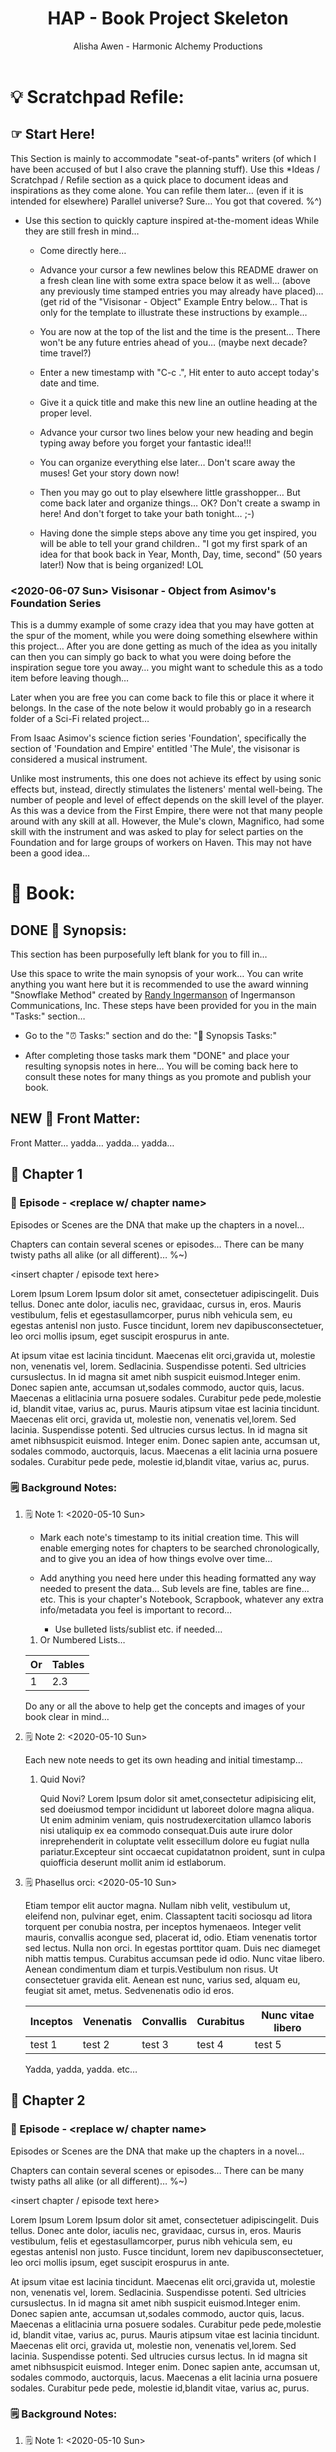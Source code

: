 #+TITLE: HAP - Book Project Skeleton
#+AUTHOR: Alisha Awen - Harmonic Alchemy Productions
#+CATEGORY: 
#+STARTUP: overview
#+STARTUP: inlineimages
#+DESCRIPTION: HAP - Bare Bones Skeleton with generic basics already done for.  Great for Authors to use when starting a new book project from scratch...
#+EXPORT_FILE_NAME: My-New-Book.pdf
#+KEYWORDS:
#+FILETAGS:

* 💡 Scratchpad Refile:
** ☞ Start Here!

:README:
This Section is mainly to accommodate "seat-of-pants" writers (of which I have been accused of but I also crave the planning stuff).  Use this *Ideas / Scratchpad / Refile section as a quick place to document ideas and inspirations as they come alone.  You can refile them later... (even if it is intended for elsewhere) Parallel universe? Sure... You got that covered. %^)

- Use this section to quickly capture inspired at-the-moment ideas While they are still fresh in mind...

  + Come directly here... 

  + Advance your cursor a few newlines below this README drawer on a fresh clean line with some extra space below it as well... (above any previously time stamped entries you may already have placed)... (get rid of the "Visisonar - Object" Example Entry below... That is only for the template to illustrate these instructions by example...  

  + You are now at the top of the list and the time is the present...  There won't be any future entries ahead of you... (maybe next decade? time travel?)

  + Enter a new timestamp with "C-c .", Hit enter to auto accept today's date and time.

  + Give it a quick title and make this new line an outline heading at the proper level. 

  + Advance your cursor two lines below your new heading and begin typing away before you forget your fantastic idea!!!

  + You can organize everything else later...  Don't scare away the muses! Get your story down now!

  + Then you may go out to play elsewhere little grasshopper... But come back later and organize things... OK? Don't create a swamp in here! And don't forget to take your bath tonight... ;-) 

  + Having done the simple steps above any time you get inspired, you will be able to tell your grand children.. "I got my first spark of an idea for that book back in Year, Month, Day, time, second" (50 years later!) Now that is being organized! LOL
:END:

*** <2020-06-07 Sun> Visisonar - Object from Asimov's Foundation Series

:README:
This is a dummy example of some crazy idea that you may have gotten at the spur of the moment, while you were doing something elsewhere within this project...  After you are done getting as much of the idea as you initally can then you can simply go back to what you were doing before the inspiration segue tore you away... you might want to schedule this as a todo item before leaving though...

Later when you are free you can come back to file this or place it where it belongs.  In the case of the note below it would probably go in a research folder of a Sci-Fi related project...
:END:

From Isaac Asimov's science fiction series 'Foundation', specifically the section of 'Foundation and Empire' entitled 'The Mule', the visisonar is considered a musical instrument.

Unlike most instruments, this one does not achieve its effect by using sonic effects but, instead, directly stimulates the listeners' mental well-being. The number of people and level of effect depends on the skill level of the player. As this was a device from the First Empire, there were not that many people around with any skill at all. However, the Mule's clown, Magnifico, had some skill with the instrument and was asked to play for select parties on the Foundation and for large groups of workers on Haven. This may not have been a good idea...
* 📖 Book:
** DONE 📃 Synopsis:
CLOSED: [2020-07-02 Thu 18:11]
:LOGBOOK:
- State "DONE"       from "ACTIVE"     [2020-07-02 Thu 18:11]
:END:

:README:
This section has been purposefully left blank for you to fill in...

Use this space to write the main synopsis of your work... You can write anything you want here but it is recommended to use the award winning "Snowflake Method" created by [[https://www.advancedfictionwriting.com/][Randy Ingermanson]] of Ingermanson Communications, Inc.  These steps have been provided for you in the main "Tasks:" section...

- Go to the "⏰ Tasks:" section and do the: "📃 Synopsis Tasks:"


- After completing those tasks mark them "DONE" and place your resulting synopsis notes in here... You will be coming back here to consult these notes for many things as you promote and publish your book.
:END:
** NEW 📃 Front Matter:

Front Matter... yadda... yadda... yadda...

** 🔖 Chapter 1

*** 📄 Episode - <replace w/ chapter name>
:README:
Episodes or Scenes are the DNA that make up the chapters in a novel...  

Chapters can contain several scenes or episodes... There can be many twisty paths all alike (or all different)... %~)
:END:

# Begin Chapter:

<insert chapter / episode text here>

Lorem Ipsum Lorem Ipsum dolor sit amet, consectetuer adipiscingelit. Duis tellus. Donec ante dolor, iaculis nec, gravidaac, cursus in, eros. Mauris vestibulum, felis et egestasullamcorper, purus nibh vehicula sem, eu egestas antenisl non justo. Fusce tincidunt, lorem nev dapibusconsectetuer, leo orci mollis ipsum, eget suscipit erospurus in ante. 

At ipsum vitae est lacinia tincidunt. Maecenas elit orci,gravida ut, molestie non, venenatis vel, lorem. Sedlacinia. Suspendisse potenti. Sed ultricies cursuslectus. In id magna sit amet nibh suspicit euismod.Integer enim. Donec sapien ante, accumsan ut,sodales commodo, auctor quis, lacus. Maecenas a elitlacinia urna posuere sodales. Curabitur pede pede,molestie id, blandit vitae, varius ac, purus. Mauris atipsum vitae est lacinia tincidunt. Maecenas elit orci, gravida ut, molestie non, venenatis vel,lorem. Sed lacinia. Suspendisse potenti. Sed ultrucies cursus lectus. In id magna sit amet nibhsuspicit euismod. Integer enim. Donec sapien ante, accumsan ut, sodales commodo, auctorquis, lacus. Maecenas a elit lacinia urna posuere sodales. Curabitur pede pede, molestie id,blandit vitae, varius ac, purus.

# End of Chapter:

*** 🗒 Background Notes:

**** 🗒 Note 1: <2020-05-10 Sun>

+ Mark each note's timestamp to its initial creation time. This will enable emerging notes for chapters to be searched chronologically, and to give you an idea of how things evolve over time...

+ Add anything you need here under this heading formatted any way needed to present the data... Sub levels are fine, tables are fine... etc.  This is your chapter's Notebook, Scrapbook, whatever any extra info/metadata you feel is important to record...

  + Use bulleted lists/sublist etc. if needed...

1. Or Numbered Lists...

|----+--------|
| Or | Tables |
|----+--------|
|  1 |    2.3 |
|----+--------|

Do any or all the above to help get the concepts and images of your book clear in mind...

**** 🗒 Note 2: <2020-05-10 Sun>

Each new note needs to get its own heading and initial timestamp...

****** Quid Novi?

Quid Novi? Lorem Ipsum dolor sit amet,consectetur adipisicing elit, sed doeiusmod tempor incididunt ut laboreet dolore magna aliqua. Ut enim adminim veniam, quis nostrudexercitation ullamco laboris nisi utaliquip ex ea commodo consequat.Duis aute irure dolor inreprehenderit in coluptate velit essecillum dolore eu fugiat nulla pariatur.Excepteur sint occaecat cupidatatnon proident, sunt in culpa quiofficia deserunt mollit anim id estlaborum.

**** 🗒 Phasellus orci: <2020-05-10 Sun>

Etiam tempor elit auctor magna. Nullam nibh velit, vestibulum ut, eleifend non, pulvinar eget, enim. Classaptent taciti sociosqu ad litora torquent per conubia nostra, per inceptos hymenaeos. Integer velit mauris, convallis acongue sed, placerat id, odio. Etiam venenatis tortor sed lectus. Nulla non orci. In egestas porttitor quam. Duis nec diameget nibh mattis tempus. Curabitus accumsan pede id odio. Nunc vitae libero. Aenean condimentum diam et turpis.Vestibulum non risus. Ut consectetuer gravida elit. Aenean est nunc, varius sed, alquam eu, feugiat sit amet, metus. Sedvenenatis odio id eros.

|----------+-----------+-----------+-----------+-------------------|
| Inceptos | Venenatis | Convallis | Curabitus | Nunc vitae libero |
|----------+-----------+-----------+-----------+-------------------|
| test 1   | test 2    | test 3    | test 4    | test 5            |
|----------+-----------+-----------+-----------+-------------------|

Yadda, yadda, yadda. etc...



** 🔖 Chapter 2

*** 📄 Episode - <replace w/ chapter name>
:README:
Episodes or Scenes are the DNA that make up the chapters in a novel...  

Chapters can contain several scenes or episodes... There can be many twisty paths all alike (or all different)... %~)
:END:

# Begin Chapter:

<insert chapter / episode text here>

Lorem Ipsum Lorem Ipsum dolor sit amet, consectetuer adipiscingelit. Duis tellus. Donec ante dolor, iaculis nec, gravidaac, cursus in, eros. Mauris vestibulum, felis et egestasullamcorper, purus nibh vehicula sem, eu egestas antenisl non justo. Fusce tincidunt, lorem nev dapibusconsectetuer, leo orci mollis ipsum, eget suscipit erospurus in ante. 

At ipsum vitae est lacinia tincidunt. Maecenas elit orci,gravida ut, molestie non, venenatis vel, lorem. Sedlacinia. Suspendisse potenti. Sed ultricies cursuslectus. In id magna sit amet nibh suspicit euismod.Integer enim. Donec sapien ante, accumsan ut,sodales commodo, auctor quis, lacus. Maecenas a elitlacinia urna posuere sodales. Curabitur pede pede,molestie id, blandit vitae, varius ac, purus. Mauris atipsum vitae est lacinia tincidunt. Maecenas elit orci, gravida ut, molestie non, venenatis vel,lorem. Sed lacinia. Suspendisse potenti. Sed ultrucies cursus lectus. In id magna sit amet nibhsuspicit euismod. Integer enim. Donec sapien ante, accumsan ut, sodales commodo, auctorquis, lacus. Maecenas a elit lacinia urna posuere sodales. Curabitur pede pede, molestie id,blandit vitae, varius ac, purus.

# End of Chapter:

*** 🗒 Background Notes:

**** 🗒 Note 1: <2020-05-10 Sun>

+ Mark each note's timestamp to its initial creation time. This will enable emerging notes for chapters to be searched chronologically, and to give you an idea of how things evolve over time...

+ Add anything you need here under this heading formatted any way needed to present the data... Sub levels are fine, tables are fine... etc.  This is your chapter's Notebook, Scrapbook, whatever any extra info/metadata you feel is important to record...

  + Use bulleted lists/sublist etc. if needed...

1. Or Numbered Lists...

|----+--------|
| Or | Tables |
|----+--------|
|  1 |    2.3 |
|----+--------|

Do any or all the above to help get the concepts and images of your book clear in mind...

**** 🗒 Note 2: <2020-05-10 Sun>

Each new note needs to get its own heading and initial timestamp...

****** Quid Novi?

Quid Novi? Lorem Ipsum dolor sit amet,consectetur adipisicing elit, sed doeiusmod tempor incididunt ut laboreet dolore magna aliqua. Ut enim adminim veniam, quis nostrudexercitation ullamco laboris nisi utaliquip ex ea commodo consequat.Duis aute irure dolor inreprehenderit in coluptate velit essecillum dolore eu fugiat nulla pariatur.Excepteur sint occaecat cupidatatnon proident, sunt in culpa quiofficia deserunt mollit anim id estlaborum.

**** 🗒 Phasellus orci: <2020-05-10 Sun>

Etiam tempor elit auctor magna. Nullam nibh velit, vestibulum ut, eleifend non, pulvinar eget, enim. Classaptent taciti sociosqu ad litora torquent per conubia nostra, per inceptos hymenaeos. Integer velit mauris, convallis acongue sed, placerat id, odio. Etiam venenatis tortor sed lectus. Nulla non orci. In egestas porttitor quam. Duis nec diameget nibh mattis tempus. Curabitus accumsan pede id odio. Nunc vitae libero. Aenean condimentum diam et turpis.Vestibulum non risus. Ut consectetuer gravida elit. Aenean est nunc, varius sed, alquam eu, feugiat sit amet, metus. Sedvenenatis odio id eros.

|----------+-----------+-----------+-----------+-------------------|
| Inceptos | Venenatis | Convallis | Curabitus | Nunc vitae libero |
|----------+-----------+-----------+-----------+-------------------|
| test 1   | test 2    | test 3    | test 4    | test 5            |
|----------+-----------+-----------+-----------+-------------------|

Yadda, yadda, yadda. etc...



** 🔖 Chapter 3

*** 📄 Episode - <replace w/ chapter name>
:README:
Episodes or Scenes are the DNA that make up the chapters in a novel...  

Chapters can contain several scenes or episodes... There can be many twisty paths all alike (or all different)... %~)
:END:

# Begin Chapter:

<insert chapter / episode text here>

Lorem Ipsum Lorem Ipsum dolor sit amet, consectetuer adipiscingelit. Duis tellus. Donec ante dolor, iaculis nec, gravidaac, cursus in, eros. Mauris vestibulum, felis et egestasullamcorper, purus nibh vehicula sem, eu egestas antenisl non justo. Fusce tincidunt, lorem nev dapibusconsectetuer, leo orci mollis ipsum, eget suscipit erospurus in ante. 

At ipsum vitae est lacinia tincidunt. Maecenas elit orci,gravida ut, molestie non, venenatis vel, lorem. Sedlacinia. Suspendisse potenti. Sed ultricies cursuslectus. In id magna sit amet nibh suspicit euismod.Integer enim. Donec sapien ante, accumsan ut,sodales commodo, auctor quis, lacus. Maecenas a elitlacinia urna posuere sodales. Curabitur pede pede,molestie id, blandit vitae, varius ac, purus. Mauris atipsum vitae est lacinia tincidunt. Maecenas elit orci, gravida ut, molestie non, venenatis vel,lorem. Sed lacinia. Suspendisse potenti. Sed ultrucies cursus lectus. In id magna sit amet nibhsuspicit euismod. Integer enim. Donec sapien ante, accumsan ut, sodales commodo, auctorquis, lacus. Maecenas a elit lacinia urna posuere sodales. Curabitur pede pede, molestie id,blandit vitae, varius ac, purus.

# End of Chapter:

*** 🗒 Background Notes:

**** 🗒 Note 1: <2020-05-10 Sun>

+ Mark each note's timestamp to its initial creation time. This will enable emerging notes for chapters to be searched chronologically, and to give you an idea of how things evolve over time...

+ Add anything you need here under this heading formatted any way needed to present the data... Sub levels are fine, tables are fine... etc.  This is your chapter's Notebook, Scrapbook, whatever any extra info/metadata you feel is important to record...

  + Use bulleted lists/sublist etc. if needed...

1. Or Numbered Lists...

|----+--------|
| Or | Tables |
|----+--------|
|  1 |    2.3 |
|----+--------|

Do any or all the above to help get the concepts and images of your book clear in mind...

**** 🗒 Note 2: <2020-05-10 Sun>

Each new note needs to get its own heading and initial timestamp...

****** Quid Novi?

Quid Novi? Lorem Ipsum dolor sit amet,consectetur adipisicing elit, sed doeiusmod tempor incididunt ut laboreet dolore magna aliqua. Ut enim adminim veniam, quis nostrudexercitation ullamco laboris nisi utaliquip ex ea commodo consequat.Duis aute irure dolor inreprehenderit in coluptate velit essecillum dolore eu fugiat nulla pariatur.Excepteur sint occaecat cupidatatnon proident, sunt in culpa quiofficia deserunt mollit anim id estlaborum.

**** 🗒 Phasellus orci: <2020-05-10 Sun>

Etiam tempor elit auctor magna. Nullam nibh velit, vestibulum ut, eleifend non, pulvinar eget, enim. Classaptent taciti sociosqu ad litora torquent per conubia nostra, per inceptos hymenaeos. Integer velit mauris, convallis acongue sed, placerat id, odio. Etiam venenatis tortor sed lectus. Nulla non orci. In egestas porttitor quam. Duis nec diameget nibh mattis tempus. Curabitus accumsan pede id odio. Nunc vitae libero. Aenean condimentum diam et turpis.Vestibulum non risus. Ut consectetuer gravida elit. Aenean est nunc, varius sed, alquam eu, feugiat sit amet, metus. Sedvenenatis odio id eros.

|----------+-----------+-----------+-----------+-------------------|
| Inceptos | Venenatis | Convallis | Curabitus | Nunc vitae libero |
|----------+-----------+-----------+-----------+-------------------|
| test 1   | test 2    | test 3    | test 4    | test 5            |
|----------+-----------+-----------+-----------+-------------------|

Yadda, yadda, yadda. etc...



** 📒 Back Story Plots:

*** Plot Example One:

Note: This is an example of a back story plot related to your book... Write it down in the rough here and then later you can develop it further if needed.

*** Plot Example Two:

Note: This is an example of a back story plot related to your book... Write it down in the rough here and then later you can develop it further if needed.

*** Add more Plots like this:

Note: This is an example of a back story plot related to your book... Write it down in the rough here and then later you can develop it further if needed.

** 🗡 Chapter Plot Summaries:

Gather all the plot ideas that have been building over the years and put them in here... then you can decide how and when to present them within the unfolding story.

*** Chapter # Plots

In this chapter we are dealing with  yadda yadda yadda which must be resolved with yadda yadda yadda.

*** Chapter # Plots

In this chapter we are dealing with  yadda yadda yadda which must be resolved with yadda yadda yadda.

*** Chapter # Plots

In this chapter we are dealing with  yadda yadda yadda which must be resolved with yadda yadda yadda.
* 📒 Research:
** 💡 New Episode Ideas:
** 👤 Characters:
** DONE 🗡 Plots:
CLOSED: [2020-07-01 Wed 14:30]
:LOGBOOK:
- State "DONE"       from              [2020-07-01 Wed 14:30]
:END:

:README:
- Use this space to add plot information as it develops within your book.

- First time only... Initially: Copy/Clone the "Back Story Plots" and "Chapter Plot Summaries" outline headings (and all of their contents) from the "Templates:" section as outline sub-headings here to be repurposed for actual work...

- After the two outline headings above have been copy/cloned as a sub headings here under this "Plots:" parent section, you will have three example sub-headings to re-use with your specifics below... After that you can go back to your Templates section to copy/clone one or more individual "Back Story Plot Example" outline headings to re-purpose and add to your existing list...

- It's a good idea to keep things organized (based on evolving existing and new emerging events within your book). The following tips will help you:

    + Keep your outline sub-headings timestamped below.

    + Keep track of your plot summaries by adding "GTD TODO" keywords.

    + Prioritize the plot summaries as well if needed.

The above will help you get better organized about how your book is developing, what areas need the most work, etc.  Most importantly, this will help prevent you from making any grave mistakes causing any contradictions within your story later... (unless that was your intention "Alfred Hitchcock")... In any case you will be better informed by keeping all your plot tasks here where you can see them and resolve them quickly...
:END:
**  👥 Groups - Factions:
** 🌐 Locations - Worlds:
** 🎪 Major Events:
** 🏞 Scenes:
** ❝ Quotations:
** 🖍 Styles:
* ACTIVE ⏰ Tasks:
:LOGBOOK:
- State "ACTIVE"     from "DONE"       [2020-07-02 Thu 17:36]
- State "DONE"       from "ACTIVE"     [2020-07-01 Wed 14:36]
- State "ACTIVE"     from "DONE"       [2020-07-01 Wed 11:00]
- State "DONE"       from              [2020-06-30 Tue 05:46]
:END:

:README:
- Use this space to add time stamped Tasks below for any pourpose you may need...

- To create a time stamped task entry, use key command:

   + "C-c ."

   + Make your new entry an outline sub-heading of this project's general "Tasks:" section heading above (or optionally you could create another more specific Tasks: section wherever else you may need a collection of task entries...

- Keep your Tasks in Decending Chronological Order.
   (i.e., put your newest tasks on top)

- The three provided tasks below are important first steps to take when first starting a novel.  They are based on the "Snowflake Method" by Randy Ingermanson. 

- These tasks should be started as soon as you create a new project using this HAP-Book-Project-Skeleton... 

- It is hoped that this process will give you a faster, efficient, organized "bootstrapped" head start and teach some guidance about how to properly organize and write your books with a clearer mind, inspired outlook, and renewed motivation...
:END:

*** DONE 📃 Synopsis Tasks:
CLOSED: [2020-07-04 Sat 15:58]
:LOGBOOK:
- State "DONE"       from "ACTIVE"     [2020-07-04 Sat 15:58]
- State "ACTIVE"     from "DONE"       [2020-07-02 Thu 17:36]
- State "DONE"       from "NEXT"       [2020-06-20 Sat 17:19]
:END:

:README:
The Synopsis Tasks below are based on The Award winning Snowflake Method created by [[https://www.advancedfictionwriting.com/][Randy Ingermanson]] of Ingermanson Communications, Inc. You could write anything you want for a synopsis, but it is recommended to use the steps below first before doing any other writing!  This advise comes from many highly acclaimed master authors! (including Mark Twain himself!)
:END:

**** DONE Important Before you start!
CLOSED: [2020-07-02 Thu 17:40]
:LOGBOOK:
- State "DONE"       from "ACTIVE"     [2020-07-02 Thu 17:40]
:END:

NOTE: Before you start you need to answer the following questions:

- What is your main category or genera? ______________...

- You write within this genera because? ______________...

- Readers will be attracted to and enjoy your stories because? _____________________...

After completing above, follow the steps below... 

when you are done with these Synopsis tasks, you will have completed half the battle of writing your novel! The other half is getting to know your characters... Plots and chapters will flow from that effortlessly...

**** DONE Step One - Write a Single Sentence Summary:
CLOSED: [2020-07-03 Fri 19:44]
:LOGBOOK:
- State "DONE"       from "ACTIVE"     [2020-07-03 Fri 19:44]
- State "NEW"        from "DONE"       [2020-07-02 Thu 17:37]
- State "DONE"       from "ACTIVE"     [2020-05-25 Mon 10:04]
- State "ACTIVE"     from "DONE"       [2020-05-24 Sun 22:23]
:END:

Take an hour and write a one-sentence summary of your novel:   
   
Something like this:

    "A gourmet chef from Boston acedentally falls into a parallel world, almost destroyed by an arch enemy he did not even know he had, then he discovers he is immortal and meets-re-discovers his ancient soul mate of eons. Together they save the universe after all else fails!"

OK I know... I cheated. The second sentence is a stinger. It needs to stand alone... I often buck the rules... lol

The sentence you end up writing above will serve you forever as a ten-second selling tool. This exercise defines the big picture illustrated by the first simple triangle in the snowflake diagram (as explained to Goldilocks and classmates by Baby Bear in chapter 4 of Randy Ingermanson's book: "How to Write a Novel Using the Snowflake Method"

Within that same chapter, Baby Bear also pointed out this important fact to keep in mind:

(illustrated "Radio Drama" style" just for fun, Because we can!)

#+BEGIN_SRC fountain

            A screenplay adaptation of an excerpt of dialog witin chapter 4 of:
                   "How to Write a Novel Using the Snowflake Method"
                                by: Randy Ingermanson

# Somewhere in the middle of Scene One:

INT. (BABY BEAR'S CLASSROOM - DAY)

_1. SOUND [CREAKING & THUD OF TABLE AS BABY BEAR JUMPS UP ON TOP]_

2.

BABY BEAR
(RECOVERING BALANCE, GRUNT, DEEP ENHALE)
    
This is important, you novelists!
   
You're going to get lots of advice on how to write a novel.  
    
But that's all it is. Advice. If you don't like that advice, 
    
if it doesn't work for you, then ignore it.  
    
If it does work for you, then run with it.

#+END_SRC

I agree... Don't let anybody steer you away from your muses! But at the same time don't ignore the basics!

This synopsis stuff is basic to the bone! It is universal... We cannot buck it!  It's based on human nature... Your sentence above, will serve as a pitch during normal conversations (to see if there is any interest)...

Memorize "your line" to the point that you can say it in your sleep! Turn it into a "slogan" (hopefully a "meme" if you are the lucky type). Your goal is that others will remember and be able to easily tell all their friends (word for word). Networking is the key! You can't do it alone... (songs are also great help) (cartoons and songs are killer!) Social networks open you up to sky limit possibilities!

Lead with your story line when opening a dialog with a total stranger or even your mother. Remain silent after that... Wait to see if there is interest before diving deeper... That and your good body language "posture" will take care of everything...

Important! Closing rules of sales dictate the law of attraction always applies.. Pushing yields negative results... If you push people, they push back.  If you run away from people, they chase you... To eat, or to be eaten... That's what it all comes down to. lol Wait to see if there is interest, if not, move on... If yes, do the next step...

When you later write your book proposal, this sentence should appear very early in the proposal. It's the hook that will sell your book to your editor, to your committee, to the sales force, to bookstore owners, and ultimately to readers. So make the best one you can!

****** Here are some tips:

- Shorter is better. Try for fewer than 15 words.

- No character names, please! Better to say "a handicapped trapeze artist" than "Jane Doe".

- Tie together the big picture and the personal picture. Which character has the most to lose in this story? Now tell me what he or she wants to win.

- Read the one-line blurbs on the New York Times Bestseller list to learn how to do this. Writing a one-sentence description is an art form. If you become a master at this marketing firms will want you madly!

- Check out [[yt:feD-dImM4a8][LEGO Star Wars: The Last Jedi in 60 Seconds]] (and other 60 second movies like it) for a completely different audio/visual parallel to this literary concept...

**** DONE Step Two - Expand Summary to Paragraph
CLOSED: [2020-07-04 Sat 15:31]
:LOGBOOK:
- State "DONE"       from "NEW"        [2020-07-04 Sat 15:31]
- State "NEW"        from "DONE"       [2020-07-02 Thu 17:38]
- State "DONE"       from "ACTIVE"     [2020-05-25 Mon 10:21]
:END:

Take another hour and expand your sentence from step one into a full paragraph describing the story setup, major disasters, and ending of the novel.

This step defines the second stage of the snowflake model... as illustrated by further trisections of the triangle producing the snowflake diagram (as explained to Goldilocks and classmates by Baby Bear in chapter 5, "The Importance of being Disastrous" in Randy Ingermanson's book: "How to Write a Novel Using the Snowflake Method"

For this step, visualize the story as having "three disasters plus an ending". Each of the disasters takes a quarter of the book to develop and the ending takes the final quarter. 

No one claims this to be an absolute ideal structure, but it's the one that Randy Ingermanson uses, and it has a strong basis in psychology.

If you believe in the Three-Act structure, then:

- The first disaster would correspond to the end of Act 1.

- The second disaster would be the mid-point of Act 2.

- The third disaster would come at the end of Act 2, and force Act 3,

- Act 4 wraps everything up.

***** Make 5 Sentences:

1. Exposition: 

   This sentence's purpose is to paint the story setting, backdrop and mention leading characters within a descriptive role... The mood is set here briefly, dripping with consentrated visions of expectation!

2. Act One - First Disaster Summary:

   The first disaster emerges out of circumstance. This is the key event that motivates our lead character (hero) to find a remedy.  This disaster must hit home to our readers as well, inspiring them along side our hero as faithful evangelists... 

3. First Half of Act Two - Second Disaster Summary:

   The second disaster is the result of our budding hero's attempt to "fix things" after the first disaster in Act One. But things keep getting worse, not better.  As a result, our hero experiences an epiphany, realizing the errors of her ways, and resolves to do things the correct way from that moment on... (the music changes, new hope emerges)

4. Second Half of Act Two - Third Disaster & Standoff Summary:

   The last half of Act 2 is the standoff between your hero and villain or obstacle... Here is where your hero's new resolve to doing the right thing begins to pay off.  However this act ends with the third disaster...  Act 3 will determine the final outcome.

5. Act 3 Summary: (conclusion)

   This is where it all previous conflicts are finally resolved, one way or the other... Whether or not the lead character (hero) whatever succeeds or fails.  The story once resolved ends as a comedy, tragedy, or mellowdrama.  you decide on that...

***** Using Your One-Paragraph Summary:

You will be using this paragraph in your proposals. It is only for your agents etc.  Not for your readers who need to be kept in the dark about how the story develops before reading the book! Spoilers!

However, Some of this paragraph (written with parts pourposefully left out or with questions put in place) may end up back-cover copy for your book's promotion.

**** DONE Step Three - Expand Paragraph to Synopsis:
CLOSED: [2020-07-04 Sat 15:54]
:LOGBOOK:
- State "DONE"       from "NEW"        [2020-07-04 Sat 15:54]
- State "NEW"        from "DONE"       [2020-07-02 Thu 17:38]
- State "DONE"       from "ACTIVE"     [2020-06-08 Mon 11:36]
:END:

Take several hours and expand each sentence of your summary paragraph into a full paragraph. All but the last paragraph should end in a disaster. The final paragraph is the final conclusion to those disasters bringing your book to a close.

You can employ the snowflake method at finer levels here... Breaking each paragraph into mini disasters or turning points within the main disaster, etc.

By this stage, you should have a good idea of the large-scale structure of your novel, and you have only spent a day or two, or at most, a week or two, but all that time will not have been wasted! You will now have a good idea if there are problems with your story. This is good knowledge to have now, rather than after investing 500 hours in a rambling first draft.

At the end of this exercise, you will have a nice one-page skeleton of your novel. It's fine if your skeleton does not fit all on one single-spaced page as long as it does not go beyond that... 

Your process now is to grow these ideas as chapters of your story. You are expanding the conflict. You have a synopsis suitable for a proposal, and you are well on your way to doing extended promotion...
*** ACTIVE 👤 Character Tasks:
:LOGBOOK:
- State "ACTIVE"     from "DONE"       [2020-07-04 Sat 15:59]
- State "DONE"       from "ACTIVE"     [2020-07-01 Wed 11:17]
- State "ACTIVE"     from "DONE"       [2020-07-01 Wed 10:59]
- State "DONE"       from "NEW"        [2020-06-30 Tue 05:38]
:END:

**** ACTIVE 📃 Character Synopsis tasks:

The following Character Synopsis tasks are based on the Snowflake Method outlined in Randy Ingermanson's book: "How to Write a Novel Using the Snowflake Method"

Complete the following tasks for each and every character in your story...

***** Prepare a Summary Sheet for Each Character:

|                   |                                                          |
|-------------------+----------------------------------------------------------|
| *Name:*             |                                                          |
|                   |                                                          |
|-------------------+----------------------------------------------------------|
| *Role:*             | (hero, heroine, villain, mentor, sidekick, friend, etc.) |
|                   |                                                          |
|-------------------+----------------------------------------------------------|
| *Goal:*             |                                                          |
|                   |                                                          |
|-------------------+----------------------------------------------------------|
| *Ambition:*         |                                                          |
|                   |                                                          |
|-------------------+----------------------------------------------------------|
| *Values:*           |                                                          |
|                   |                                                          |
|-------------------+----------------------------------------------------------|
| *Attracted To:*     |                                                          |
|                   |                                                          |
|-------------------+----------------------------------------------------------|
| *Empathetic With:*  |                                                          |
|                   |                                                          |
|-------------------+----------------------------------------------------------|
| *Has Vendetta For:* |                                                          |
|                   |                                                          |
|-------------------+----------------------------------------------------------|
| *Fears:*            |                                                          |
|                   |                                                          |
|-------------------+----------------------------------------------------------|
| *Conflicts:*        |                                                          |
|                   |                                                          |
|-------------------+----------------------------------------------------------|
| *Epiphany:*         |                                                          |
|                   |                                                          |
|-------------------+----------------------------------------------------------|

****** Write One Sentence Character Summaries:

***** Exercises:

****** Write a Short Character Synopsis in 3rd person for each character: 

(*Warning!* This is all about the character on a monologue, talking about themselves)

Each Character Synopsis is to be written in first person, (i.e., The character is talking about "themselves", telling the story from their individual point of view, life experiences, emotions, words, as opposed to how others may view them).

Our character is on a rant, talking all about herself..., always bringing the subject back to personal perspective and personal truths. Soap Box time!

******* Instructions:

- Add Each Character Synopsis below as a separate outline sub heading (C-c RET) using the character's name as the title.

- Later... Use the individual character synopsis created here to complete your "Character Profiles" within your projects main "Research:/Characters:" section...

******** Examples:

********** 📃 Huckleberry Finn (example character synopsis - replace name and content)

Hi! My name is Huckleberry Finn... you can call me "Huck" for short if you like...  Don't pay no attention to anything that famous man behind the curtain may have said about me... That man Samuel Langhorne Clemens, who calls himself Mark Twain... He may know some things about me but he ain't never walked in my shoes!  That's for sure!  Rich author riverboat caption and all... Let me tell you a few things he don't know about me!

For instance... Yadda yadda yadda...  Folks may call me a vagabond, but they don't know the truth of my story... If they knew about the time I had to... blah, blah, blah, ... They would change their minds and see me in a completely different light...  etc...

*(On and On... Huck goes on a personal rant all about himself!)*


********** 📃 Your Next Character Name Here: (add more character headings below until all are done)

Add your character's personal dialog in this space... Rename title above to your character's name...

**** NEW 👥 Major Characters Summary:

:README:
Write a one page synopsis (or 600 words) about the major characters in your story...
:END:

**** NEW 👥 Minor Characters Summary:

:README:
Write a half page synopsis (or 300 words) about the minor characters in your story...
:END:



* ACTIVE ⎘ Templates:

** DONE Introduction:
CLOSED: [2020-07-02 Thu 00:36]
:LOGBOOK:
- State "DONE"       from              [2020-07-02 Thu 00:36]
:END:

This section provides skeleton templates for use within your project(s).  Any sub heading under this parent "*Templates:"* group can be utilized by copy-pasting the collapsed heading into any of your existing project sections (i.e., making a clone anywhere you need to create a new section based on the template's structure)... 

Or... You could try mashing several cloned templates together to create a totally new project heading with a totally different structure... The intent of this is to save lots of time starting up a new custom writing project.  Lets see if it helps. :trollface:

** DONE Instructions:
CLOSED: [2020-07-02 Thu 00:37]
:LOGBOOK:
- State "DONE"       from              [2020-07-02 Thu 00:37]
:END:

- Choose one of the templates below and copy it (folded).  

- Paste the copied template as a new clone within your project's book, planning, or research section...  

- Change the name of your copied template to a specific title needed to fit in with your project's story-structure...  In the case of Logs or Tasks, you probably will keep those titles as they are universal... but you may wish to further qualify them by adding a prefixed category word.

** DONE ✎ Log:
CLOSED: [2020-06-29 Mon 23:14]
:LOGBOOK:
- State "DONE"       from              [2020-06-29 Mon 23:14]
:END:

:README:
- Use this space to add time stamped log note entries for any pourpose you may need...

- To create a time stamped entry, use key command:

   + "C-c ."

   + Make your new entry an outline sub-heading of a Log section heading (as above but, wherever else you may need a collection of log entries).

- Keep your Log Entries in Decending Chronological Order.
   (i.e., put your newest entries on top)

This serves as a replacement for my Scrivener planning Logs /(Currently implemented as markdown files outside of Scrivener)/... Each Org-based Writing project will have one or more of these logs right inside of it close to the things the logs are actually about...  No more fumbling and guessing which log was I useing for what? Now, not only can I find them, I can make them into tasks, TODOS, and prioritize them to boot! Consider this my new official general template for logs going forward... Onward we row mates... Over the log jam!
:END:

*** <2020-06-19 Fri> ✎ Example Log Entry:

Yadda, yadda, yadda...

** NEW 🗓 Editorial Calendar

Make an editorial Calendar for this project right here where it belongs!  You won't loose it! and you can access it quickly without having to search for it elsewhere. Org-Mode excels for this task!  Take advantage of its powerful scheduling, agenda, and filtering capabilities!

** DONE 👤 New Character
CLOSED: [2020-07-01 Wed 11:41]
:LOGBOOK:
- State "DONE"       from              [2020-07-01 Wed 11:41]
:END:

*** 💬 Profile:

**** Name, Rank, S/N:

|--------+----------------|
| Name:  | put name here  |
|--------+----------------|
| AKA:   | put alias here |
|--------+----------------|
| Title: | put title here |
|--------+----------------|
| Rank:  | put rank here  |
|--------+----------------|

**** Summary (Paragraph):  

:README:
Put a single paragraph summary of the character's storyline, motivation and description. Loosely based on what you will write from the snowflake steps.
:END:

**** Summary (Sentence):  

:README:
Put a single sentence summary of the character's storyline here.
:END:

**** Motivation

:README:
The character's motivation /(what does he/she want abstractly?)/
:END:

**** Goal

:README:
The character's goal (what does he/she want concretely?)
:END:

**** Conflict

:README:
The character's conflict (what prevents him/her from reaching this goal?)
:END:

**** Epiphany

:README:
The character's epiphany (what will he/she learn, how will he/she change?
:END:

**** Basics:

|-----+--------+---------+--------+--------+------------+-------------|
| Age | Gender | Species | Height | Hair   | Complexion | Nationality |
|-----+--------+---------+--------+--------+------------+-------------|
|     |        |         |        | color, |            |             |
|     |        |         |        | etc... |            |             |
|-----+--------+---------+--------+--------+------------+-------------|

|-----+------------+------+--------+------+------------+-----------|
| DOB | Birthplace | Race | Weight | Eyes | Handedness | Ethnicity |
|-----+------------+------+--------+------+------------+-----------|
|     |            |      |        |      | right      |           |
|     |            |      |        |      | left etc.  |           |
|-----+------------+------+--------+------+------------+-----------|

**** Family

|----------------+----------------------+----------+------------+------------+----------|
| Marital status | Spouse(s)/Partner(s) | Children | Bio Father | Bio Mother | Siblings |
|----------------+----------------------+----------+------------+------------+----------|
|                |                      |          |            |            |          |
|                |                      |          |            |            |          |
|----------------+----------------------+----------+------------+------------+----------|


**** Social

|-------------+------------------------+------------+---------------+------|
| Citizenship | Social status          | Job/career | Position/role | Rank |
|-------------+------------------------+------------+---------------+------|
|             | Fugitive, criminal,    |            |               |      |
|             | up-standing            |            |               |      |
|             | member of public, etc. |            |               |      |
|-------------+------------------------+------------+---------------+------|

**** Skills Etc.

|--------+---------+-----------------+-----------|
| Skills | Hobbies | Talents / Gifts | Languages |
|--------+---------+-----------------+-----------|
|        |         |                 |           |
|        |         |                 |           |
|--------+---------+-----------------+-----------|

**** Physical Attributes

:README:
The Character's Physical description.... 
:END:

**** Personality

:README:
The Character's Personality... yadda yadda yadda
:END:

***** Likes / Dislikes

:README:
The Character's Likes / dislikes, yadda yadda yadda...
:END:

**** Personal History

:README:
Character’s personal history. Yadda yadda yadda...
:END:

*** 📃 Character Synopsis:

:README:
- Add the Character Synopsis you wrote about this character in your project's main "Tasks:" section, which was a Snowflake Method step you completed if you are using this Project Skeleton the way it was designed to be used...

   + Each Character Synopsis has been written in first person, (i.e., from the character's own life experiences, emotions, words). This is about the character on a rant, talking all about herself, bringing the subject always back to personal perspective and personal truths... Soap Box time!
:END:


*** 🗒 Worksheet:

:README:
This is your scratch pad worksheet for loosely drafting up new characters before organizing all the information into a Character Profile and Character Synopsis... Free form in here... Let the muses take complete control in this space...
:END:
** DONE 👥 New Group or Faction
CLOSED: [2020-07-01 Wed 18:51]
:LOGBOOK:
- State "DONE"       from              [2020-07-01 Wed 18:51]
:END:
*** ⚛ Interstellar Nation <The Galactic Empire>

:README:
Definition:

- A Spacefaring kingdom, empire, country, etc (like Asimov's Galactic Empire, or the Romulan Empire etc.) This type of nation may extend out through a galactic cluster or quadrant, etc.
:END:

**** 📃 Summary:

:README:
This section is the executive summary (abstract) of a longer full story chapter within your book.  Stories like the Finnegan Series are fully invested on not one but many Interstellar Nations!  Your mileage may vary... %^)

You need to incorporate all the results of your research here in a similar way that Isaac Asimov wrote chapters undergoing many iterations over time about the Galactic Empire in his Foundation Series... 

This abstract, is a short historical and present summary only... It should include the major goals, motivations... who they’re at war with, etc. i.e., It should include the news headlines, and ledelines...  but not the full story... Results of your research below this summary should be as rich and detailed as you can make it... (but also indexed!)

The Ideas and Notes here were adapted from Droemar’s article “5 Tips: World-Building Template”.

http://droemar.deviantart.com/journal/5-Tips-World-Building-Template-224630229

Much more information can be obtained by visiting the above website!!!  

I learned about this Snowflake Idea several years ago when I was first learning how to use the structure to build my Scrivener Projects starting out on a Macbook Pro 2011 model... 

# This Emacs Org Mode based Book Publishing project has been initially modelled upon my Scrivener Project but it will soon outgrow more and do much more than Scrivener could ever dream of!  I am sure of it! I have already discovered much. The Learning curve is levelling off finally!  Writing this now in my fancy Emacs buffer specifically designed for distraction free writing mode is a dream! All my edits are made very close to the typewriter home row!  No reaching for any mice or hard to reach keys while the stream of consciousness flows!  Much of that typing ease is thanks to the detailed and structured eLisp programming work of Xah Lee!  OMG! You did a ton of great things!  No Troll in my book! You are the Knight in Armour for the weak of tendons! Fantastic! Thanks Dude!
:END:

**** 🔤 Basics:

:README:
- Fill in the tables below... Pretty much self explanatory...  Do your research first though!
:END:

|------------+---------+--------+----------+-----------------------+----------------|
| Home World | Colours | Symbol | Currency | Official Languages(s) | Galactic Scope |
|------------+---------+--------+----------+-----------------------+----------------|
|            |         |        |          |                       | number of      |
|            |         |        |          |                       | systems, etc.  |
|            |         |        |          |                       |                |
|            |         |        |          |                       |                |
|------------+---------+--------+----------+-----------------------+----------------|


|------------------+---------------------+-------------------+-----------+----------------|
| Type Government  | Current Gov'ng Body | Cur Head of State | Military  | Affiliation(s) |
|------------------+---------------------+-------------------+-----------+----------------|
| <fudal, castle,  | <party name>        |                   | What's it |                |
| democracy, etc.> |                     |                   | called?   |                |
|                  |                     |                   |           |                |
|                  |                     |                   |           |                |
|------------------+---------------------+-------------------+-----------+----------------|

**** 𐇑 Social Structure:

:README:
Who holds power, and how does it affect the way the society works? Is there an aristocracy? If so, how are its ranks structured?
:END:

**** 🏛 Government:

:README:
Describe the Structure and general procedures here...
:END:

**** ⚖ Taxation:

:README:
Write a brief overview of how the people are taxed, and where that money goes.
:END:

**** 💵 Currency:

:README:
What is the currency? What are its sub-denominations?
:END:

**** 👥 Population:

***** Races

:README:
Describe the races that inhabit the area, and whether or not they’re native, etc...
:END:

***** Common physical characteristics

:README:
Describe the common physical characteristics of long-term inhabitants and native peoples: skin colour, hair colour, build, dress, etc...
:END:

***** Predominant religion(s)

:README:
Describe the perdominant religion here... Is it Monotheism?  Pantheism?  Atheism? Name and describe them as needed.)
:END:

**** ⛩ Culture:

***** Mannerisms

:README:
Use this space to illustrate the typical way individuals or groups from this place behave... (e.g, A fur-wrapped barbarian behaves in a very different way than a Greek statesman.)
:END:

***** Greetings

:README:
Provide some examples of typical greetings here... (e.g, What is considered an acceptable greeting? In formal setting? Among friends? Family?, etc.)
:END:

***** Customs

:README:
List the habits of a people that make them unique in this space...
:END:

***** Superstitions

:README:
(Knowing the power irrational explanations have over a populace can sometimes be good story material.)
:END:

***** Beliefs

:README:
Do I really have to explain this one?  This alone could end up being your entire story...
:END:

***** Rituals

:README:
(e.g., Birth? Coming-of-age? Marriage? Death? Justice? etc.)
:END:

***** Festivals

:README:
(e.g., What do people celebrate? What are considered holidays? Why?, etc.)
:END:

**** 🕉 Language

:README:
This is kind of a big one! Be very careful to point how and why your characters can understand each other, especially if they are from different countries. Language in the real world is a hell of a barrier, but even if you have a Chinese dragon, an Arabian unicorn, a French knight, a Mayan princess, and a Japanese ninja, they can all talk to and understand each other without explanation. Double I-call-BS-points for someone from another world or time!  Anyone who has ever toured Europe can tell you why this is complete bull.  Take a closer look, especially if you’re modeling anything after medieval Europe; only the Church had a universal language: Latin.
:END:

**** ⚗ Education

:README:
(How are children taught?  Skilled workers, like architects or brewers?  Is there public education?  Higher education?)
:END:

**** 🚉 Transportation - Shipping

:README:
Here is where you talk about, how "people" and "things" are moved/transported from one "place" to another. (e.g., The logistics... Armies? Crowds? Goods? Animals? etc.)
:END:

**** ⚔ Military

:README:
Write about the military is all about here... What real world military is/can it be based upon? What’s it’s structure?
:END:

**** 🏙 Major sectors and systems

|--------+----------+--------+-----------------------------------------|
| Sector | Quadrant | System | Description:                            |
|--------+----------+--------+-----------------------------------------|
|        |          |        | One or two paragraphs only here.        |
|        |          |        | Reference link to longer doc is better. |
|        |          |        |                                         |
|        |          |        |                                         |
|        |          |        |                                         |
|--------+----------+--------+-----------------------------------------|

**** 📖 History

:README:
Everyone comes from somewhere.  People just don’t up and appear on islands and such.  The Native Americans walked across a land bridge way back in the day... Europeans came from Romans and Greeks and Celts and Gauls and more... Very few people bother to look at this aspect of world-building, and they really should.  Even if a civilization has been around for two thousand years and are elven dragon riders, they came from somewhere.  Even if their mythology says they crawled out of the earth: they came from somewhere.  Examine it!
:END:

*** 🛡 Nation <The Roman Empire, etc.>

:README:
Nation Definition:

   - A Non-spacefaring kingdom, empire, country, etc.

   - A Continent, Country, Nomadic Diaspora or Clan... (e.g., Asia, Europe, The Roman Empire, The Gypsies, The Isle of Mann, or the Ba Aka Pygmys, etc.) not to be limited to groups living on Planet Earth only of course...

# NOTE: Change the heading title "Nation" above to the actual name of your specific group...

# This template was originally adapted from Droemar’s article “5 Tips: World-Building Template”:

        http://droemar.deviantart.com/journal/5-Tips-World-Building-Template-224630229

# Originally created as an Evernote template, later moved to and overhauled within Scrivener, and now living her third incarnation within a future proof plain text .org file that is parsed, hosted, and rendered by my fancy Emacs pubOps environment... %^) 
:END:

**** 📃 Summary:

:README:
Goals, motivations, who they’re at war with, etc.
:END:

**** 🔤 Basics:

|----------------+---------+--------+----------+----------------------|
| Home Country   | Colours | Symbol | Currency | Official language(s) |
|----------------+---------+--------+----------+----------------------|
| <country name> |         |        |          |                      |
|                |         |        |          |                      |
|----------------+---------+--------+----------+----------------------|

|-------------------+------------------------+-----------------------|
| Government type   | Current governing body | Current head of state |
|-------------------+------------------------+-----------------------|
| Feudal, caste,    | Party name.            |                       |
| democracy, etc... |                        |                       |
|                   |                        |                       |
|-------------------+------------------------+-----------------------|

|-------------------+----------------+-----------------------|
| Military          | Affiliation(s) | Number of territories |
|-------------------+----------------+-----------------------|
| What’s it called? |                |                       |
|                   |                |                       |
|-------------------+----------------+-----------------------|

**** 𐇑 Social Structure

:README:
Who holds power, and how does it affect the way the society works? Is there an aristocracy? If so, how are its ranks structured?
:END:

**** 🏛 Government

:README:
Structure and general procedures
:END:

**** ⚖ Taxation

:README:
A brief overview of how the people are taxed, and where that money goes.
:END:

**** 💵 Currency

:README:
What is the currency? What are its sub-denominations?
:END:

**** 👥 Population
***** Common physical characteristics

:README:
Common physical characteristics of long-term inhabitants and native peoples: skin colour, hair colour, build, dress
:END:

***** Races 

:README:
The races that inhabit the area, whether or not they’re native.
:END:

***** Predominant religion(s)

:README:
Monotheism?  Pantheism?  Atheism? Name and describe them as needed.
:END:

**** ⛩ Culture
***** Mannerisms

:README:
The likely way someone behaves if they’re from this place. Because believe me, a fur-wrapped barbarian behaves in a very different way than a Greek statesman.
:END:

***** Greetings

:README:
What is considered an acceptable greeting?  In formal setting?  Among friends? Family?
:END:

***** Customs

:README:
The habits of a people that make them unique.  Google it if you’re confused.
:END:

***** Superstitions

:README:
Knowing the power irrational explanations have over a populace can sometimes be good story material.
:END:

***** Beliefs

:README:
Do I really have to explain this one?  This alone can be your story.
:END:

***** Rituals

:README:
Birth? Coming-of-age?  Marriage?  Death?  Justice?
:END:

***** Festivals

:README:
What do people celebrate?  What are considered holidays?  Why?
:END:

**** 🕉 Language

:README:
This is kind of a big one for me, because I’m always very careful to point how and why my characters can understand each other, especially if they are from different countries. Language in the real world is a hell of a barrier, but even if you have a Chinese dragon, an Arabian unicorn, a French knight, a Mayan princess, and a Japanese ninja, they can all talk to and understand each other without explanation. Double I-call-BS-points for someone from another world or time!  Anyone who has ever toured Europe can tell you why this is complete bull.  Take a closer look, especially if you’re modeling anything after medieval Europe; only the Church had a universal language: Latin.
:END:

**** ⚗ Education

:README:
How are children taught?  Skilled workers, like architects or brewers?  Is there public education?  
Higher education?
:END:

**** 🚉︎Transportation

:README:
How do people move things?  Armies?  Crowds?  Goods?  Animals?
:END:

**** ⚔ Military

:README:
What is their military like? What real world military is/can it be based upon? What’s it’s structure?
:END:

**** 🏙 Major territories and cities

***** Territory:

****** City <name of major city>:

Description...

**** 📖 History

:README:
Everyone comes from somewhere.  People just don’t up and appear on islands and such.  Even Native Americans walked across a land bridge way back in the day. Europeans came from Romans and Greeks and Celts and Gauls and more.  

Few people bother to look at this aspect of world-building, and they really should.  Even if a civilization has been around for two thousand years and are elven dragon riders, they came from somewhere.  Even if their mythology says they crawled out of the earth: they came from somewhere.  Examine it!
:END:



** DONE 🌐 New World
CLOSED: [2020-07-02 Thu 00:40]
:LOGBOOK:
- State "DONE"       from "ACTIVE"     [2020-07-02 Thu 00:40]
:END:
*** DONE 🏞 Location
CLOSED: [2020-07-02 Thu 00:39]
:LOGBOOK:
- State "DONE"       from "ACTIVE"     [2020-07-02 Thu 00:39]
:END:

**** DONE Summary
CLOSED: [2020-07-01 Wed 19:53]
:LOGBOOK:
- State "DONE"       from              [2020-07-01 Wed 19:53]
:END:

:README:
Write your Location Summary here. Use what ever sub headings, and or formatting you need to accomplish this but don't make it too long...  The next sections are for drilling down...
:END:

**** DONE Setting Detail
CLOSED: [2020-07-02 Thu 00:39]
:LOGBOOK:
- State "DONE"       from "ACTIVE"     [2020-07-02 Thu 00:39]
:END:

***** DONE Overall Feeling:
CLOSED: [2020-07-02 Thu 00:39]
:LOGBOOK:
- State "DONE"       from "NEW"        [2020-07-02 Thu 00:39]
:END:

***** DONE Sights:
CLOSED: [2020-07-02 Thu 00:39]
:LOGBOOK:
- State "DONE"       from "NEW"        [2020-07-02 Thu 00:39]
:END:

***** DONE Sounds:
CLOSED: [2020-07-02 Thu 00:39]
:LOGBOOK:
- State "DONE"       from "NEW"        [2020-07-02 Thu 00:39]
:END:

***** DONE Smells:
CLOSED: [2020-07-02 Thu 00:39]
:LOGBOOK:
- State "DONE"       from "NEW"        [2020-07-02 Thu 00:39]
:END:

*** DONE ∅ Planet/Satellite
CLOSED: [2020-07-01 Wed 19:49]
:LOGBOOK:
- State "DONE"       from "ACTIVE"     [2020-07-01 Wed 19:49]
:END:

:README:
Rename Planet/Satellite heading above to the actual name of the planet or satellite of your specific case...

The Ideas and Notes here were adapted from Droemar’s article “5 Tips: World-Building Template”.

http://droemar.deviantart.com/journal/5-Tips-World-Building-Template-224630229

Much more information can be obtained by visiting the above website!!!
:END:

**** DONE System, Sector/quadrant
CLOSED: [2020-07-01 Wed 19:11]
:LOGBOOK:
- State "DONE"       from              [2020-07-01 Wed 19:11]
:END:

:README:
Rename System, Sector/quadrant heading above with the actual name of your system, with its specific sector and quadrant coordinates...
:END:

***** Controlling party/faction

:README:
Rename Controlling party/faction heading above with the actual name of your party/or faction...  Fill in key facts in the tables below...
:END:


|-------+------+-------------+----------------+------------|
| Class | Type | Satellites  | Native species | Population |
|-------+------+-------------+----------------+------------|
|       |      | Moons, etc. |                |            |
|       |      |             |                |            |
|-------+------+-------------+----------------+------------|

|--------------+--------------+-------------+------------------+----------------|
| Capital city | Colours      | Symbol      | Government       | Affiliation(s) |
|--------------+--------------+-------------+------------------+----------------|
|              | Example:     | Example:    | Example:         |                |
|              | red, white   | stars,      | Feudal system,   |                |
|              | & blue, etc. | and stripes | caste system,    |                |
|              |              |             | oligarchy,       |                |
|              |              |             | parliament,      |                |
|              |              |             | democracy,       |                |
|              |              |             | plutocracy, etc. |                |
|--------------+--------------+-------------+------------------+----------------|

**** DONE Major cities
CLOSED: [2020-07-01 Wed 19:13]
:LOGBOOK:
- State "DONE"       from              [2020-07-01 Wed 19:13]
:END:

***** City (continent/region)

:README:
Change Heading City (continent/region) above to the name of your specific city, continent, or region...

Then add a detailed description below...  

Do this to get a feel for the areas the characters will be visiting.
:END:

****** Description:

# Add Description Here:

**** DONE Population
CLOSED: [2020-07-01 Wed 19:26]
:LOGBOOK:
- State "DONE"       from              [2020-07-01 Wed 19:26]
:END:

***** Races:

:README:
List all the races that inhabit the area, whether or not they’re native.
:END:

***** Predominant religion(s):

:README:
Monotheism?  Pantheism?  Atheism? Name and describe them as needed.
:END:

***** Common physical characteristics:

:README:
List the common physical characteristics of long-term inhabitants and native peoples: skin colour, hair colour, build, dress
:END:

**** DONE Culture
CLOSED: [2020-07-01 Wed 19:28]
:LOGBOOK:
- State "DONE"       from              [2020-07-01 Wed 19:28]
:END:

***** Mannerisms:

:README:
Use this space to illustrate the likely way someone behaves if they’re from this place. Because believe me, a fur-wrapped barbarian behaves in a very different way than a Greek statesman.
:END:

***** Cuisine:

:README:
Write about what most people on this planet eat every day?  On festival days?  As delicacies? Taboo?
:END:

***** Leisure:

:README:
What do people here do in their spare time?  For fun?
:END:

***** Greetings:

:README:
What is considered an acceptable greeting?  In formal setting?  Among friends? Family?
:END:

***** Customs:

:README:
The habits of a people that make them unique.  Google it if you’re confused.
:END:

***** Quotes:

:README:
Write about how someone from this planet would talk like, or talk about.
:END:

***** Superstitions:

:README:
Knowing the power irrational explanations have over a populace can sometimes be good story material.
:END:

***** Magic:

:README:
How it is treated by the country.  Whether hated and feared, harnessed for industry, or nonexistent within it’s borders, if magic has a presence in your story you ought to look at how it affects the larger picture than just your heroes and their journey.
:END:

***** Beliefs:

:README:
Do I really have to explain this one?  This alone can be your story.
:END:

***** Rituals:

:README:
Birth? Coming-of-age?  Marriage?  Death?  Justice?
:END:

***** Festivals:

:README:
What do people celebrate?  What are considered holidays?  Why?
:END:

**** DONE Transport
CLOSED: [2020-07-01 Wed 19:29]
:LOGBOOK:
- State "DONE"       from              [2020-07-01 Wed 19:29]
:END:

:README:
How do people move things?  Armies?  Crowds?  Goods?  Animals?
:END:

**** DONE Weather patterns
CLOSED: [2020-07-01 Wed 19:30]
:LOGBOOK:
- State "DONE"       from              [2020-07-01 Wed 19:30]
:END:

:README:
Tropical?  Stormy?  Cold?  Earthquakes?  Climate in general?
:END:

**** DONE Resources
CLOSED: [2020-07-01 Wed 19:30]
:LOGBOOK:
- State "DONE"       from              [2020-07-01 Wed 19:30]
:END:

:README:
What does the planet export?  Import?  Make?  Is famous for?
:END:

**** DONE History
CLOSED: [2020-07-01 Wed 19:48]
:LOGBOOK:
- State "DONE"       from              [2020-07-01 Wed 19:48]
:END:

:README:
Everyone comes from somewhere.  People just don’t up and appear on islands and such.  I mean, even Native Americans walked across a land bridge way back in the day. Europeans came from Romans and Greeks and Celts and Gauls and more.  Very few people bother to look at this aspect of world-building, and they really should.  Even if a civilization has been around for two thousand years and are elven dragon riders, they came from somewhere.  Even if their mythology says they crawled out of the earth: they came from somewhere.  Examine it here in this space!
:END:


** DONE 🔖 New Chapter #
CLOSED: [2020-07-01 Wed 21:25]
:LOGBOOK:
- State "DONE"       from              [2020-07-01 Wed 21:25]
:END:

*** DONE 📄 Episode - <replace w/ chapter name>
CLOSED: [2020-07-01 Wed 21:17]
:LOGBOOK:
- State "DONE"       from              [2020-07-01 Wed 21:17]
:END:

:README:
Episodes or Scenes are the DNA that make up the chapters in a novel...  

Chapters can contain several scenes or episodes... There can be many twisty paths all alike (or all different)... %~)
:END:

# Begin Chapter:

<insert chapter / episode text here>

Lorem Ipsum Lorem Ipsum dolor sit amet, consectetuer adipiscingelit. Duis tellus. Donec ante dolor, iaculis nec, gravidaac, cursus in, eros. Mauris vestibulum, felis et egestasullamcorper, purus nibh vehicula sem, eu egestas antenisl non justo. Fusce tincidunt, lorem nev dapibusconsectetuer, leo orci mollis ipsum, eget suscipit erospurus in ante. 

At ipsum vitae est lacinia tincidunt. Maecenas elit orci,gravida ut, molestie non, venenatis vel, lorem. Sedlacinia. Suspendisse potenti. Sed ultricies cursuslectus. In id magna sit amet nibh suspicit euismod.Integer enim. Donec sapien ante, accumsan ut,sodales commodo, auctor quis, lacus. Maecenas a elitlacinia urna posuere sodales. Curabitur pede pede,molestie id, blandit vitae, varius ac, purus. Mauris atipsum vitae est lacinia tincidunt. Maecenas elit orci, gravida ut, molestie non, venenatis vel,lorem. Sed lacinia. Suspendisse potenti. Sed ultrucies cursus lectus. In id magna sit amet nibhsuspicit euismod. Integer enim. Donec sapien ante, accumsan ut, sodales commodo, auctorquis, lacus. Maecenas a elit lacinia urna posuere sodales. Curabitur pede pede, molestie id,blandit vitae, varius ac, purus.

# End of Chapter:

*** DONE 🗒 Background Notes:
CLOSED: [2020-07-01 Wed 21:24]
:LOGBOOK:
- State "DONE"       from              [2020-07-01 Wed 21:24]
:END:

**** DONE 🗒 Note 1: <2020-05-10 Sun>
CLOSED: [2020-07-01 Wed 21:21]
:LOGBOOK:
- State "DONE"       from              [2020-07-01 Wed 21:21]
:END:

+ Mark each note's timestamp to its initial creation time. This will enable emerging notes for chapters to be searched chronologically, and to give you an idea of how things evolve over time...

+ Add anything you need here under this heading formatted any way needed to present the data... Sub levels are fine, tables are fine... etc.  This is your chapter's Notebook, Scrapbook, whatever any extra info/metadata you feel is important to record...

  + Use bulleted lists/sublist etc. if needed...

1. Or Numbered Lists...

|----+--------|
| Or | Tables |
|----+--------|
|  1 |    2.3 |
|----+--------|

Do any or all the above to help get the concepts and images of your book clear in mind...

**** DONE 🗒 Note 2: <2020-05-10 Sun>
CLOSED: [2020-07-01 Wed 21:22]
:LOGBOOK:
- State "DONE"       from              [2020-07-01 Wed 21:22]
:END:

Each new note needs to get its own heading and initial timestamp...

****** DONE Quid Novi?
CLOSED: [2020-07-01 Wed 21:26]
:LOGBOOK:
- State "DONE"       from              [2020-07-01 Wed 21:26]
:END:

Quid Novi? Lorem Ipsum dolor sit amet,consectetur adipisicing elit, sed doeiusmod tempor incididunt ut laboreet dolore magna aliqua. Ut enim adminim veniam, quis nostrudexercitation ullamco laboris nisi utaliquip ex ea commodo consequat.Duis aute irure dolor inreprehenderit in coluptate velit essecillum dolore eu fugiat nulla pariatur.Excepteur sint occaecat cupidatatnon proident, sunt in culpa quiofficia deserunt mollit anim id estlaborum.

**** DONE 🗒 Phasellus orci: <2020-05-10 Sun>
CLOSED: [2020-07-01 Wed 21:26]
:LOGBOOK:
- State "DONE"       from              [2020-07-01 Wed 21:26]
:END:

Etiam tempor elit auctor magna. Nullam nibh velit, vestibulum ut, eleifend non, pulvinar eget, enim. Classaptent taciti sociosqu ad litora torquent per conubia nostra, per inceptos hymenaeos. Integer velit mauris, convallis acongue sed, placerat id, odio. Etiam venenatis tortor sed lectus. Nulla non orci. In egestas porttitor quam. Duis nec diameget nibh mattis tempus. Curabitus accumsan pede id odio. Nunc vitae libero. Aenean condimentum diam et turpis.Vestibulum non risus. Ut consectetuer gravida elit. Aenean est nunc, varius sed, alquam eu, feugiat sit amet, metus. Sedvenenatis odio id eros.

|----------+-----------+-----------+-----------+-------------------|
| Inceptos | Venenatis | Convallis | Curabitus | Nunc vitae libero |
|----------+-----------+-----------+-----------+-------------------|
| test 1   | test 2    | test 3    | test 4    | test 5            |
|----------+-----------+-----------+-----------+-------------------|

Yadda, yadda, yadda. etc...
** DONE 📒 Back Story Plots:
CLOSED: [2020-07-01 Wed 12:41]
:LOGBOOK:
- State "DONE"       from              [2020-07-01 Wed 12:41]
:END:

:README:
This template section contains a few example Back Story Plots which you can copy/clone into the "Back Story Plots:" sub-section of your main "Book:" section as needed for repourposing.

- It's a good idea to keep things organized (based on evolving existing and new emerging chapters within your book). The following tips will help you:

    + Keep your outline sub-headings timestamped below.

    + Keep track of your plot summaries by adding "GTD TODO" keywords.

    + Prioritize the plot summaries as well if needed. 

The above will help you get better organized about how your book is developing, what areas need the most work, etc.  Most importantly, this will help prevent you from making any grave mistakes causing any contradictions within your story later... (unless that was your intention "Alfred Hitchcock")... In any case you will be better informed by keeping all your plot tasks here where you can see them and resolve them quickly...

- Use the forms below when you need to make new Back Story Plots... Change the heading and content with the real "Back Story Plot" content for your book...
:END:

*** 📒 Back Story Plot Example One:

Note: This is an example of a back story plot related to your book... Write it down in the rough here and then later you can develop it further if needed.

*** 📒 Back Story Plot Example Two:

Note: This is an example of a back story plot related to your book... Write it down in the rough here and then later you can develop it further if needed.

*** 📒 Add more Back Story Plots like this:

Note: This is an example of a back story plot related to your book... Write it down in the rough here and then later you can develop it further if needed.

** DONE 🗡 Chapter Plot Summaries:
CLOSED: [2020-07-01 Wed 12:43]
:LOGBOOK:
- State "DONE"       from              [2020-07-01 Wed 12:43]
:END:

:README:
This template section contains a few example Chapter Plot Summaries which you can copy/clone into the "Chapter Plot Summaries:", sub-section of your main "Book:" section as needed for repourposing.

- It's a good idea to keep things organized (based on evolving existing and new emerging chapters within your book). The following tips will help you:

    + Keep your outline sub-headings timestamped below.

    + Keep track of your plot summaries by adding "GTD TODO" keywords.

    + Prioritize the plot summaries as well if needed. 

The above will help you get better organized about how your book is developing, what areas need the most work, etc.  Most importantly, this will help prevent you from making any grave mistakes causing any contradictions within your story later... (unless that was your intention "Alfred Hitchcock")... In any case you will be better informed by keeping all your plot tasks here where you can see them and resolve them quickly...

- Use the forms below when you need to make new Chapter Plots... Change the heading and content with the real "Chapter # Plot" content for your book...
:END:

*** Chapter # Plots

In this chapter we are dealing with  yadda yadda yadda which must be resolved with yadda yadda yadda.

*** Chapter # Plots

In this chapter we are dealing with  yadda yadda yadda which must be resolved with yadda yadda yadda.

*** Chapter # Plots

In this chapter we are dealing with  yadda yadda yadda which must be resolved with yadda yadda yadda.


